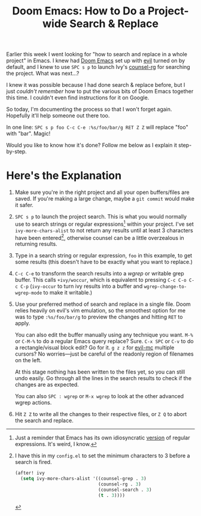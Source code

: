 #+TITLE: Doom Emacs: How to Do a Project-wide Search & Replace
#+TAGS[]: Doom~Emacs Emacs
#+DATE:
#+DRAFT: true

Earlier this week I went looking for "how to search and replace in a whole project" in Emacs. I knew had [[https://github.com/hlissner/doom-emacs][Doom Emacs]] set up with [[https://github.com/emacs-evil/evil][evil]] turned on by default, and I knew to use =SPC s p= to launch Ivy's [[https://github.com/abo-abo/swiper][counsel-rg]] for searching the project. What was next...?

# more

I knew it was possible because I had done search & replace before, but I just /couldn't remember/ how to put the various bits of Doom Emacs together this time. I couldn't even find instructions for it on Google.

So today, I'm documenting the process so that I won't forget again. Hopefully it'll help someone out there too.

In one line: =SPC s p foo C-c C-e :%s/foo/bar/g RET Z Z= will replace "foo" with "bar". Magic!

Would you like to know how it's done? Follow me below as I explain it step-by-step.

* Here's the Explanation

#+BEGIN_COMFY
1. Make sure you're in the right project and all your open buffers/files are saved. If you're making a large change, maybe a =git commit= would make it safer.

2. =SPC s p= to launch the project search. This is what you would normally use to search strings or regular expressions[fn:1] within your project. I've set ~ivy-more-chars-alist~ to not return any results until at least 3 characters have been entered[fn:2], otherwise counsel can be a little overzealous in returning results.

3. Type in a search string or regular expression, =foo= in this example, to get some results (this doesn't have to be exactly what you want to replace.)

4. =C-c C-e= to transform the search results into a /wgrep/ or writable grep buffer. This calls ~+ivy/woccur~, which is equivalent to pressing =C-c C-o C-c C-p= (~ivy-occur~ to turn ivy results into a buffer and ~wgrep-change-to-wgrep-mode~ to make it writable.)

5. Use your preferred method of search and replace in a single file. Doom relies heavily on evil's vim emulation, so the smoothest option for me was to type ~:%s/foo/bar/g~ to preview the changes and hitting =RET= to apply.

   You can also edit the buffer manually using any technique you want. =M-%= or =C-M-%= to do a regular Emacs query replace? Sure. =C-x SPC= or =C-v= to do a rectangle/visual block edit? Go for it. =g z z= for [[https://github.com/gabesoft/evil-mc][evil-mc]] multiple cursors? No worries—just be careful of the readonly region of filenames on the left.

   At this stage nothing has been written to the files yet, so you can still undo easily. Go through all the lines in the search results to check if the changes are as expected.

   You can also =SPC : wgrep=  or =M-x wgrep= to look at the other advanced wgrep actions.

6. Hit =Z Z= to write all the changes to their respective files, or =Z Q= to abort the search and replace.
#+END_COMFY


[fn:1] Just a reminder that Emacs has its own idiosyncratic [[https://www.emacswiki.org/emacs/RegularExpression][version]] of regular expressions. It's weird, I know.

[fn:2] I have this in my =config.el= to set the minimum characters to 3 before a search is fired.
#+BEGIN_SRC emacs-lisp
(after! ivy
  (setq ivy-more-chars-alist '((counsel-grep . 3)
                               (counsel-rg . 3)
                               (counsel-search . 3)
                               (t . 3))))
#+END_SRC
